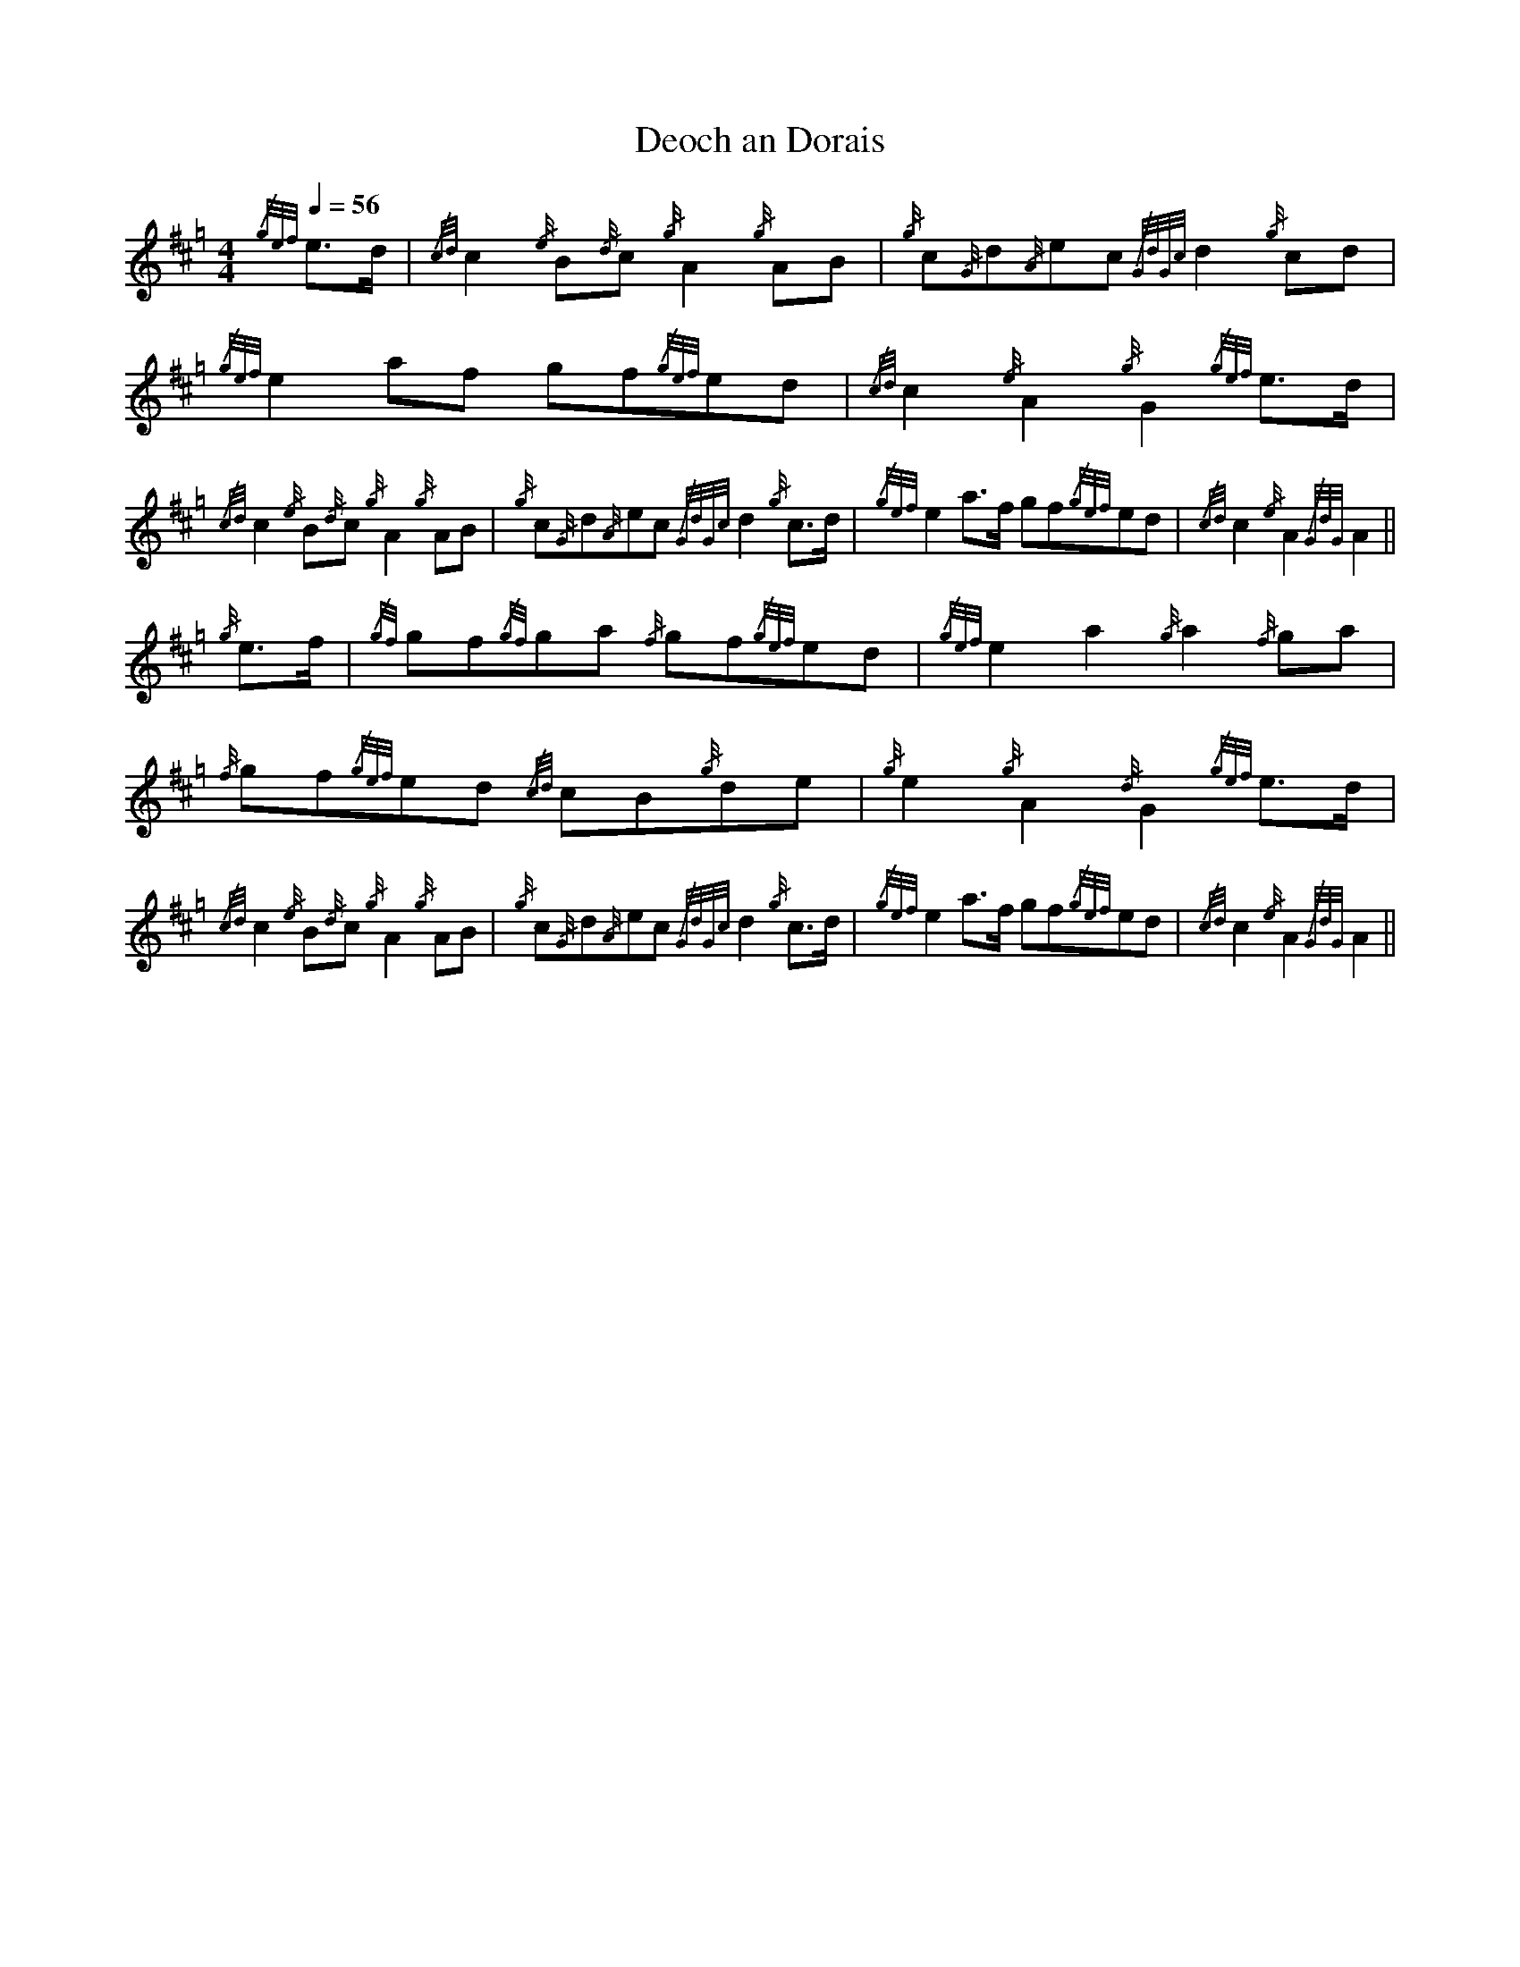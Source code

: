 X:1
%%MIDI gracedivider 8
T:Deoch an Dorais
L:1/8
Q:1/4=56
M:4/4
I:linebreak $
K:Hp
{/gef} e>d |{/cd} c2{/e} B{/d}c{/g} A2{/g} AB |{/g} c{/G}d{/A}ec{/GdGc} d2{/g} cd | 
{/gef} e2 af gf{/gef}ed |{/cd} c2{/e} A2{/g} G2{/gef} e>d |${/cd} c2{/e} B{/d}c{/g} A2{/g} AB | 
{/g} c{/G}d{/A}ec{/GdGc} d2{/g} c>d |{/gef} e2 a>f gf{/gef}ed |{/cd} c2{/e} A2{/GdG} A2 ||$ 
{/g} e>f |{/gf} gf{/gf}ga{/f} gf{/gef}ed |{/gef} e2 a2{/g} a2{/f} ga | 
{/f} gf{/gef}ed{/cd} cB{/g}de |{/g} e2{/g} A2{/d} G2{/gef} e>d |$ 
{/cd} c2{/e} B{/d}c{/g} A2{/g} AB |{/g} c{/G}d{/A}ec{/GdGc} d2{/g} c>d |{/gef} e2 a>f gf{/gef}ed | 
{/cd} c2{/e} A2{/GdG} A2 || 

